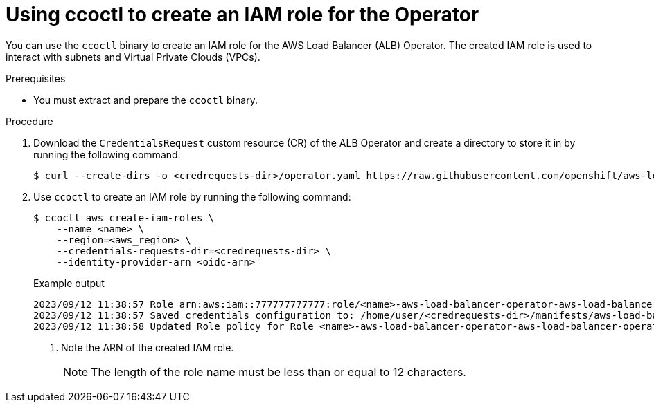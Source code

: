 // Module included in the following assemblies:
//
// * networking/installing-albo-sts-cluster.adoc

:_mod-docs-content-type: PROCEDURE
[id="using-ccoctl-create-iam-role-alb-operator_{context}"]
= Using ccoctl to create an IAM role for the Operator

You can use the `ccoctl` binary to create an IAM role for the AWS Load Balancer (ALB) Operator. The created IAM role is used to interact with subnets and Virtual Private Clouds (VPCs).

.Prerequisites

* You must extract and prepare the `ccoctl` binary.

.Procedure

. Download the `CredentialsRequest` custom resource (CR) of the ALB Operator and create a directory to store it in by running the following command:
+
[source,terminal]
----
$ curl --create-dirs -o <credrequests-dir>/operator.yaml https://raw.githubusercontent.com/openshift/aws-load-balancer-operator/main/hack/operator-credentials-request.yaml
----

. Use `ccoctl` to create an IAM role by running the following command:
+
[source,terminal]
----
$ ccoctl aws create-iam-roles \
    --name <name> \
    --region=<aws_region> \
    --credentials-requests-dir=<credrequests-dir> \
    --identity-provider-arn <oidc-arn>
----
+
.Example output
[source,terminal]
----
2023/09/12 11:38:57 Role arn:aws:iam::777777777777:role/<name>-aws-load-balancer-operator-aws-load-balancer-operator created <1>
2023/09/12 11:38:57 Saved credentials configuration to: /home/user/<credrequests-dir>/manifests/aws-load-balancer-operator-aws-load-balancer-operator-credentials.yaml
2023/09/12 11:38:58 Updated Role policy for Role <name>-aws-load-balancer-operator-aws-load-balancer-operator created
----
<1> Note the ARN of the created IAM role.
+
[NOTE]
====
The length of the role name must be less than or equal to 12 characters.
====